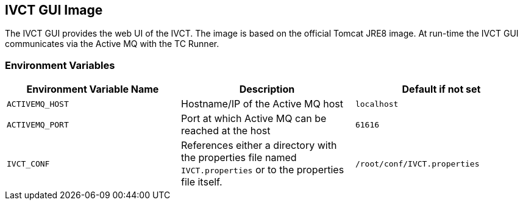 == IVCT GUI Image

The IVCT GUI provides the web UI of the IVCT. The image is based on the official Tomcat JRE8 image. At run-time the IVCT GUI communicates via the Active MQ with the TC Runner.

=== Environment Variables

|===
| Environment Variable Name  | Description | Default if not set

| ``ACTIVEMQ_HOST`` | Hostname/IP of the Active MQ host | `localhost`
| ``ACTIVEMQ_PORT`` | Port at which Active MQ can be reached at the host | `61616`
| ``IVCT_CONF`` | References either a directory with the properties file named `IVCT.properties` or to the properties file itself. | `/root/conf/IVCT.properties`
|===
